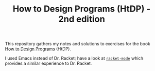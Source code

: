#+TITLE: How to Design Programs (HtDP) - 2nd edition

This repository gathers my notes and solutions to exercises for the
book [[https://www.htdp.org/2018-01-06/Book/][How to Design Programs]] (HtDP).

I used Emacs instead of Dr. Racket; have a look at [[https://github.com/greghendershott/racket-mode][=racket-mode=]] which
provides a similar experience to Dr. Racket.
